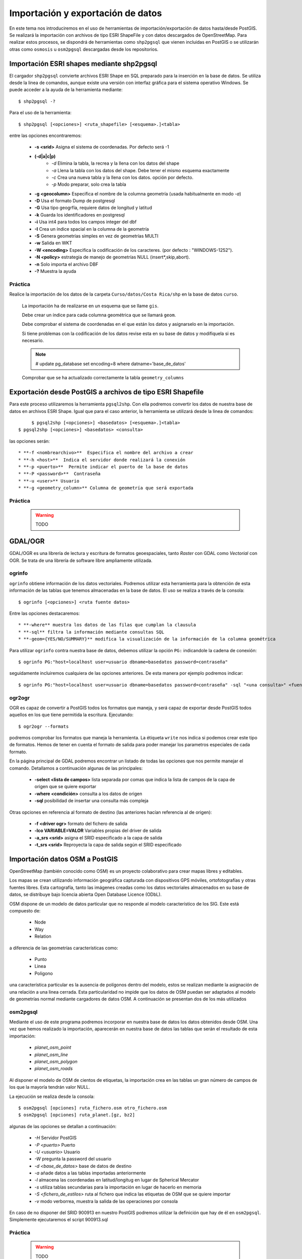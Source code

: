 .. |PG| replace:: PostGIS

**********************************
Importación y exportación de datos
**********************************
En este tema nos introduciremos en el uso de herramientas de importación/exportación de datos hasta/desde |PG|. Se realizará la importación con archivos de tipo ESRI ShapeFile y con datos descargados de OpenStreetMap. Para realizar estos procesos, se dispondrá de herramientas como ``shp2pgsql`` que vienen incluidas en |PG| o se utilizarán otras como ``osmosis`` u ``osm2pgsql`` descargadas desde los repositorios.

Importación ESRI shapes mediante shp2pgsql
==========================================

El cargador ``shp2pgsql`` convierte archivos ESRI Shape en SQL preparado para la inserción en la base de datos. Se utiliza desde la linea de comandos, aunque existe una versión con interfaz gráfica para el sistema operativo Windows. Se puede acceder a la ayuda de la herramienta mediante::

	$ shp2pgsql -?
	
Para el uso de la herramienta::

	$ shp2pgsql [<opciones>] <ruta_shapefile> [<esquema>.]<tabla>
	
entre las opciones encontraremos:

	* **-s <srid>**  Asigna el sistema de coordenadas. Por defecto será -1
	* **(-d|a|c|p)**
		* *-d*  Elimina la tabla, la recrea y la llena con los datos del shape
		* *-a*  Llena la tabla con los datos del shape. Debe tener el mismo esquema exactamente
		* *-c*  Crea una nueva tabla y la llena con los datos. opción por defecto.
		* *-p*  Modo preparar, solo crea la tabla
	* **-g <geocolumn>** Especifica el nombre de la columna geometría (usada habitualmente en modo *-a*)
	* **-D** Usa el formato Dump de postgresql
	* **-G** Usa tipo geogrfía, requiere datos de longitud y latitud
	* **-k** Guarda los identificadores en postgresql
	* **-i** Usa int4 para todos los campos integer del dbf
	* **-I** Crea un índice spacial en la columna de la geometría
	* **-S** Genera geometrías simples en vez de geometrías MULTI
	* **-w** Salida en WKT
	* **-W <encoding>** Especifica la codificación de los caracteres. (por defecto : "WINDOWS-1252").
	* **-N <policy>** estrategia de manejo de geometrías NULL (insert*,skip,abort).
	* **-n**  Solo importa el archivo DBF
	* **-?**  Muestra la ayuda
	
Práctica
--------

Realice la importación de los datos de la carpeta ``Curso/datos/Costa Rica/shp`` en la base de datos ``curso``.

	La importación ha de realizarse en un esquema que se llame ``gis``. 
	
	Debe crear un índice para cada columna geométrica que se llamará ``geom``.
	
	Debe comprobar el sistema de coordenadas en el que están los datos y asignarselo en la importación.
	
	Si tiene problemas con la codificación de los datos revise esta en su base de datos y modifiquela si es necesario.
	
	.. note:: # update pg_database set encoding=8 where datname='base_de_datos'

	.. image:: _images/encoding.png
		:scale: 50%
	
	Comprobar que se ha actualizado correctamente la tabla ``geometry_columns``
	
Exportación desde |PG| a archivos de tipo ESRI Shapefile
========================================================

Para este proceso utilizaremos la herramienta ``pgsql2shp``. Con ella podremos convertir los datos de nuestra base de datos en archivos ESRI Shape. Igual que para el caso anterior, la herramienta se utilizará desde la linea de comandos::

	$ pgsql2shp [<opciones>] <basedatos> [<esquema>.]<tabla>
   $ pgsql2shp [<opciones>] <basedatos> <consulta>
   
las opciones serán::

	* **-f <nombrearchivo>**  Especifica el nombre del archivo a crear
	* **-h <host>**  Indica el servidor donde realizará la conexión
	* **-p <puerto>**  Permite indicar el puerto de la base de datos
	* **-P <password>**  Contraseña
	* **-u <user>** Usuario
	* **-g <geometry_column>** Columna de geometría que será exportada

Práctica
--------

	.. warning:: TODO	

GDAL/OGR
========
GDAL/OGR es una librería de lectura y escritura de formatos geoespaciales, tanto *Raster* con GDAL como *Vectorial* con OGR. Se trata de una librería de software libre ampliamente utilizada.

ogrinfo
-------
``ogrinfo`` obtiene información de los datos vectoriales. Podremos utilizar esta herramienta para la obtención de esta información de las tablas que tenemos almacenadas en la base de datos. El uso se realiza a través de la consola::

	$ ogrinfo [<opciones>] <ruta fuente datos>
	
Entre las opciones destacaremos::

	* **-where** muestra los datos de las filas que cumplan la clausula
	* **-sql** filtra la información mediante consultas SQL
	* **-geom={YES/NO/SUMMARY}** modifica la visualización de la información de la columna geométrica 

Para utilizar ``ogrinfo`` contra nuestra base de datos, debemos utilizar la opción ``PG:`` indicandole la cadena de conexión::

	$ ogrinfo PG:"host=localhost user=usuario dbname=basedatos password=contraseña"

seguidamente incluiremos cualquiera de las opciones anteriores. De esta manera por ejemplo podremos indicar::

	$ ogrinfo PG:"host=localhost user=usuario dbname=basedatos password=contraseña" -sql "<una consulta>" <fuente de datos> 
	
ogr2ogr
-------

OGR es capaz de convertir a |PG| todos los formatos que maneja, y será capaz de exportar desde |PG| todos aquellos en los que tiene permitida la escritura. Ejecutando::

	$ ogr2ogr --formats
	
podremos comprobar los formatos que maneja la herramienta. La étiqueta ``write`` nos indica si podemos crear este tipo de formatos. Hemos de tener en cuenta el formato de salida para poder manejar los parametros especiales de cada formato.

En la página principal de GDAL podremos encontrar un listado de todas las opciones que nos permite manejar el comando. Detallamos a continuación algunas de las principales:

	* **-select <lista de campos>** lista separada por comas que indica la lista de campos de la capa de origen que se quiere exportar
	* **-where <condición>** consulta a los datos de origen
	* **-sql** posibilidad de insertar una consulta más compleja
	
Otras opciones en referencia al formato de destino (las anteriores hacían referencia al de origen):

	* **-f <driver ogr>** formato del fichero de salida
	* **-lco VARIABLE=VALOR** Variables propias del driver de salida
	* **-a_srs <srid>** asigna el SRID especificado a la capa de salida
	* **-t_srs <srid>** Reproyecta la capa de salida según el SRID especificado 

Importación datos OSM a PostGIS
===============================
OpenStreetMap (también conocido como OSM) es un proyecto colaborativo para crear mapas libres y editables.

Los mapas se crean utilizando información geográfica capturada con dispositivos GPS móviles, ortofotografías y otras fuentes libres. Esta cartografía, tanto las imágenes creadas como los datos vectoriales almacenados en su base de datos, se distribuye bajo licencia abierta Open Database Licence (ODbL).

OSM dispone de un modelo de datos particular que no responde al modelo característico de los SIG. Este está compuesto de:

	* Node
	* Way
	* Relation

a diferencia de las geometrías características como:

	* Punto
	* Linea
	* Poligono
	
una característica particular es la ausencia de polígonos dentro del modelo, estos se realizan mediante la asignación de una relación a una linea cerrada. Esta particularidad no impide que los datos de OSM puedan ser adaptados al modelo de geometrías normal mediante cargadores de datos OSM. A continuación se presentan dos de los más utilizados

osm2pgsql
---------
Mediante el uso de este programa podremos incorporar en nuestra base de datos los datos obtenidos desde OSM. Una vez que hemos realizado la importación, aparecerán en nuestra base de datos las tablas que serán el resultado de esta importación:

	* *planet_osm_point*
	* *planet_osm_line*
	* *planet_osm_polygon*
	* *planet_osm_roads*
	
Al disponer el modelo de OSM de cientos de etiquetas, la importación crea en las tablas un gran número de campos de los que la mayoría tendrán valor NULL.

La ejecución se realiza desde la consola::

	$ osm2pgsql [opciones] ruta_fichero.osm otro_fichero.osm
	$ osm2pgsql [opciones] ruta_planet.[gz, bz2]
	
algunas de las opciones se detallan a continuación:

	* *-H* Servidor |PG|
	* *-P <puerto>* Puerto
	* *-U <usuario>* Usuario
	* *-W* pregunta la password del usuario
	* *-d <base_de_datos>* base de datos de destino
	* *-a* añade datos a las tablas importadas anteriormente
	* *-l* almacena las coordenadas en latitud/longitug en lugar de Spherical Mercator
	* *-s* utiliza tablas secundarias para la importación en lugar de hacerlo en memoria
	* *-S <fichero_de_estilos>* ruta al fichero que indica las etiquetas de OSM que se quiere importar
	* *-v* modo verborrea, muestra la salida de las operaciones por consola

En caso de no disponer del SRID 900913 en nuestro |PG| podremos utilizar la definición que hay de él en ``osm2pgsql``. Simplemente ejecutaremos el script 900913.sql

Práctica
--------

	.. warning:: TODO
	
osmosis
-------

Esta herramienta también realiza la importación de datos desde OSM a |PG|, pero a diferencia de la anterior, esta mantiene las relaciones entre los objetos de OSM importados. Se recomienda acudir a la documentación de la herramienta para comprender mejor su uso.

Consulta mediante visores web y SIG escritorio
==============================================

Mediante el uso de diferentes Software tanto de escritorio como de entorno web, accederemos a los datos que hemos importado y podremos tanto visualizarlos como crear servicios web adaptados de estos datos.

Práctica
--------

	.. warning:: TODO
	
	
